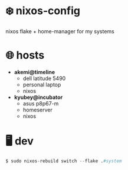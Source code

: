 * ❄️ nixos-config 

nixos flake + home-manager for my systems

* 🌐 hosts

- *akemi@timeline*
    - dell latitude 5490
    - personal laptop
    - nixos

- *kyubey@incubator*
    - asus p8p67-m
    - homeserver
    - nixos

*  🖥️ dev

#+BEGIN_SRC nix
$ sudo nixos-rebuild switch --flake .#system
#+END_SRC


